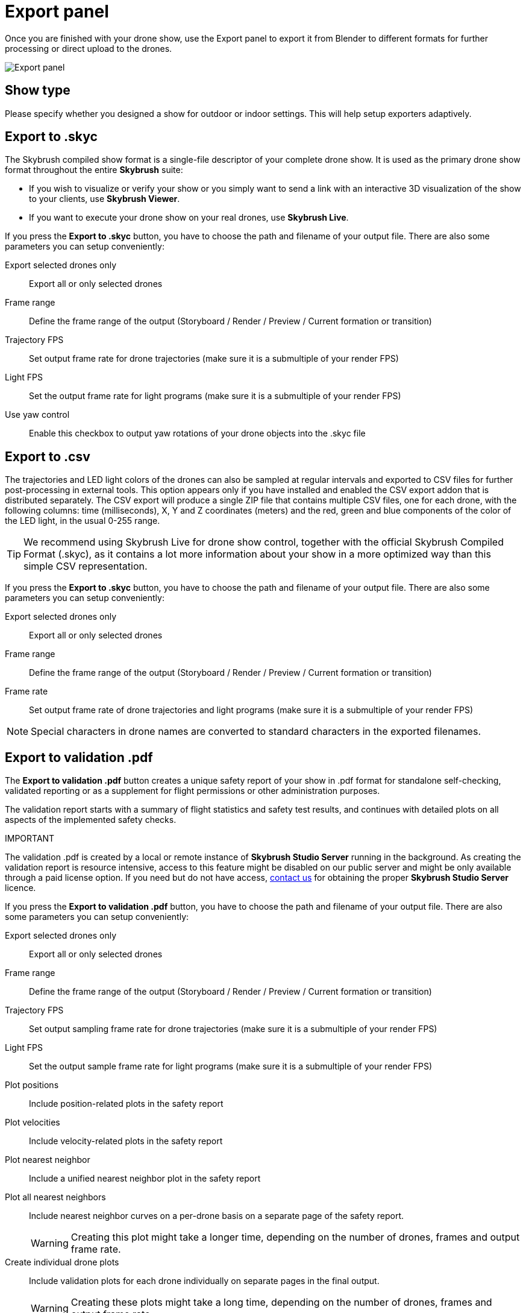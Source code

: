 = Export panel
:imagesdir: ../../../assets/images
:experimental:

Once you are finished with your drone show, use the Export panel to export it from Blender to different formats for further processing or direct upload to the drones.

image::panels/export/export.jpg[Export panel]

== Show type

Please specify whether you designed a show for outdoor or indoor settings. This will help setup exporters adaptively.

== Export to .skyc

The Skybrush compiled show format is a single-file descriptor of your complete drone show. It is used as the primary drone show format throughout the entire *Skybrush* suite:

* If you wish to visualize or verify your show or you simply want to send a link with an interactive 3D visualization of the show to your clients, use *Skybrush Viewer*.

* If you want to execute your drone show on your real drones, use *Skybrush Live*.

If you press the btn:[Export to .skyc] button, you have to choose the path and filename of your output file. There are also some parameters you can setup conveniently:

Export selected drones only:: Export all or only selected drones

Frame range:: Define the frame range of the output (Storyboard / Render / Preview / Current formation or transition)

Trajectory FPS:: Set output frame rate for drone trajectories (make sure it is a submultiple of your render FPS)

Light FPS:: Set the output frame rate for light programs (make sure it is a submultiple of your render FPS)

Use yaw control:: Enable this checkbox to output yaw rotations of your drone objects into the .skyc file

== Export to .csv

The trajectories and LED light colors of the drones can also be sampled at regular intervals and exported to CSV files for further post-processing in external tools. This option appears only if you have installed and enabled the CSV export addon that is distributed separately. The CSV export will produce a single ZIP file that contains multiple CSV files, one for each drone, with the following columns: time (milliseconds), X, Y and Z coordinates (meters) and the red, green and blue components of the color of the LED light, in the usual 0-255 range.

TIP: We recommend using Skybrush Live for drone show control, together with the official Skybrush Compiled Format (.skyc), as it contains a lot more information about your show in a more optimized way than this simple CSV representation.

If you press the btn:[Export to .skyc] button, you have to choose the path and filename of your output file. There are also some parameters you can setup conveniently:

Export selected drones only:: Export all or only selected drones

Frame range:: Define the frame range of the output (Storyboard / Render / Preview / Current formation or transition)

Frame rate:: Set output frame rate of drone trajectories and light programs (make sure it is a submultiple of your render FPS)

NOTE: Special characters in drone names are converted to standard characters in the exported filenames.


== Export to validation .pdf

The btn:[Export to validation .pdf] button creates a unique safety report of your show in .pdf format for standalone self-checking, validated reporting or as a supplement for flight permissions or other administration purposes.

The validation report starts with a summary of flight statistics and safety test results, and continues with detailed plots on all aspects of the implemented safety checks.

.IMPORTANT
****
The validation .pdf is created by a local or remote instance of *Skybrush Studio Server* running in the background. As creating the validation report is resource intensive, access to this feature might be disabled on our public server and might be only available through a paid license option. If you need but do not have access, mailto:support@collmot.com[contact us] for obtaining the proper *Skybrush Studio Server* licence.
****

If you press the btn:[Export to validation .pdf] button, you have to choose the path and filename of your output file. There are also some parameters you can setup conveniently:

Export selected drones only:: Export all or only selected drones

Frame range:: Define the frame range of the output (Storyboard / Render / Preview / Current formation or transition)

Trajectory FPS:: Set output sampling frame rate for drone trajectories (make sure it is a submultiple of your render FPS)

Light FPS:: Set the output sample frame rate for light programs (make sure it is a submultiple of your render FPS)

Plot positions:: Include position-related plots in the safety report

Plot velocities:: Include velocity-related plots in the safety report

Plot nearest neighbor:: Include a unified nearest neighbor plot in the safety report

Plot all nearest neighbors:: Include nearest neighbor curves on a per-drone basis on a separate page of the safety report.
+
WARNING: Creating this plot might take a longer time, depending on the number of drones, frames and output frame rate.

Create individual drone plots:: Include validation plots for each drone individually on separate pages in the final output.
+
WARNING: Creating these plots might take a long time, depending on the number of drones, frames and output frame rate.
